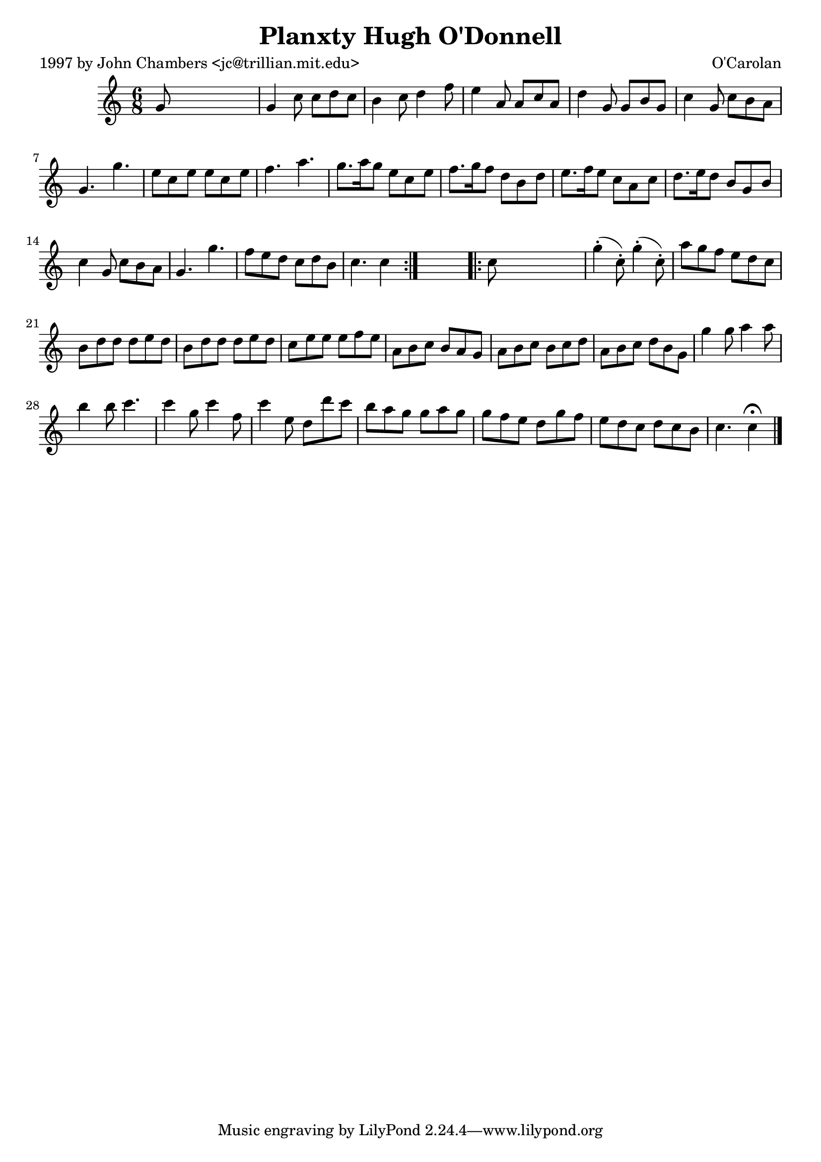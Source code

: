
\version "2.16.2"
% automatically converted by musicxml2ly from xml/0682_jc.xml

%% additional definitions required by the score:
\language "english"


\header {
    poet = "1997 by John Chambers <jc@trillian.mit.edu>"
    encoder = "abc2xml version 63"
    encodingdate = "2015-01-25"
    composer = "O'Carolan"
    title = "Planxty Hugh O'Donnell"
    }

\layout {
    \context { \Score
        autoBeaming = ##f
        }
    }
PartPOneVoiceOne =  \relative g' {
    \repeat volta 2 {
        \key c \major \time 6/8 g8 s8*5 | % 2
        g4 c8 c8 [ d8 c8 ] | % 3
        b4 c8 d4 f8 | % 4
        e4 a,8 a8 [ c8 a8 ] | % 5
        d4 g,8 g8 [ b8 g8 ] | % 6
        c4 g8 c8 [ b8 a8 ] | % 7
        g4. g'4. | % 8
        e8 [ c8 e8 ] e8 [ c8 e8 ] | % 9
        f4. a4. | \barNumberCheck #10
        g8. [ a16 g8 ] e8 [ c8 e8 ] | % 11
        f8. [ g16 f8 ] d8 [ b8 d8 ] | % 12
        e8. [ f16 e8 ] c8 [ a8 c8 ] | % 13
        d8. [ e16 d8 ] b8 [ g8 b8 ] | % 14
        c4 g8 c8 [ b8 a8 ] | % 15
        g4. g'4. | % 16
        f8 [ e8 d8 ] c8 [ d8 b8 ] | % 17
        c4. c4 }
    s8 \repeat volta 2 {
        | % 18
        c8 s8*5 | % 19
        g'4 ( -. c,8 ) -. g'4 ( -. c,8 ) -. | \barNumberCheck #20
        a'8 [ g8 f8 ] e8 [ d8 c8 ] | % 21
        b8 [ d8 d8 ] d8 [ e8 d8 ] | % 22
        b8 [ d8 d8 ] d8 [ e8 d8 ] | % 23
        c8 [ e8 e8 ] e8 [ f8 e8 ] | % 24
        a,8 [ b8 c8 ] b8 [ a8 g8 ] | % 25
        a8 [ b8 c8 ] b8 [ c8 d8 ] | % 26
        a8 [ b8 c8 ] d8 [ b8 g8 ] | % 27
        g'4 g8 a4 a8 | % 28
        b4 b8 c4. | % 29
        c4 g8 c4 f,8 | \barNumberCheck #30
        c'4 e,8 d8 [ d'8 c8 ] | % 31
        b8 [ a8 g8 ] g8 [ a8 g8 ] | % 32
        g8 [ f8 e8 ] d8 [ g8 f8 ] | % 33
        e8 [ d8 c8 ] d8 [ c8 b8 ] | % 34
        c4. c4 ^\fermata \bar "|."
        }
    }


% The score definition
\score {
    <<
        \new Staff <<
            \context Staff << 
                \context Voice = "PartPOneVoiceOne" { \PartPOneVoiceOne }
                >>
            >>
        
        >>
    \layout {}
    % To create MIDI output, uncomment the following line:
    %  \midi {}
    }

